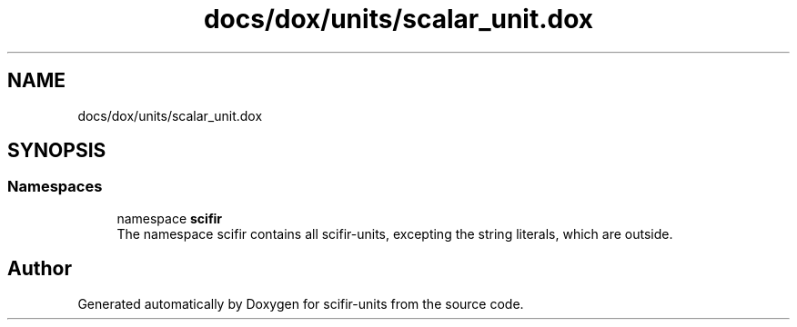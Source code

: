 .TH "docs/dox/units/scalar_unit.dox" 3 "Version 2.0.0" "scifir-units" \" -*- nroff -*-
.ad l
.nh
.SH NAME
docs/dox/units/scalar_unit.dox
.SH SYNOPSIS
.br
.PP
.SS "Namespaces"

.in +1c
.ti -1c
.RI "namespace \fBscifir\fP"
.br
.RI "The namespace scifir contains all scifir-units, excepting the string literals, which are outside\&. "
.in -1c
.SH "Author"
.PP 
Generated automatically by Doxygen for scifir-units from the source code\&.
